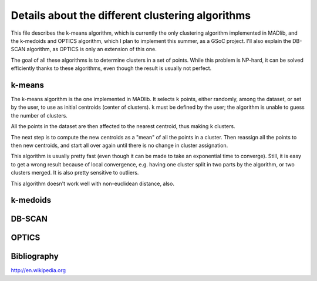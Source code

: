 Details about the different clustering algorithms
=================================================

This file describes the k-means algorithm, which is currently the only
clustering algorithm implemented in MADlib, and the k-medoids and
OPTICS algorithm, which I plan to implement this summer, as a GSoC
project. I'll also explain the DB-SCAN algorithm, as OPTICS is only an
extension of this one.

The goal of all these algorithms is to determine clusters in a set of
points. While this problem is NP-hard, it can be solved efficiently
thanks to these algorithms, even though the result is usually not
perfect.

k-means
-------

The k-means algorithm is the one implemented in MADlib. It selects
``k`` points, either randomly, among the dataset, or set by the user,
to use as initial centroids (center of clusters). ``k`` must be
defined by the user; the algorithm is unable to guess the number of
clusters.

All the points in the dataset are then affected to the nearest
centroid, thus making ``k`` clusters.

The next step is to compute the new centroids as a "mean" of all the
points in a cluster. Then reassign all the points to then new
centroids, and start all over again until there is no change in
cluster assignation.

This algorithm is usually pretty fast (even though it can be made to
take an exponential time to converge). Still, it is easy to get a
wrong result because of local convergence, e.g. having one cluster
split in two parts by the algorithm, or two clusters merged. It is
also pretty sensitive to outliers.

This algorithm doesn't work well with non-euclidean distance, also.

k-medoids
---------

DB-SCAN
-------

OPTICS
------

Bibliography
------------

http://en.wikipedia.org
